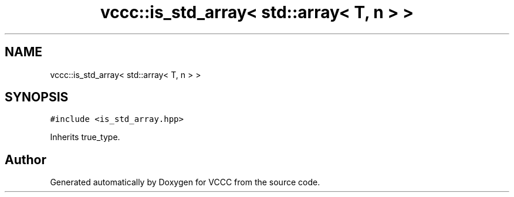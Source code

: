 .TH "vccc::is_std_array< std::array< T, n > >" 3 "Fri Dec 18 2020" "VCCC" \" -*- nroff -*-
.ad l
.nh
.SH NAME
vccc::is_std_array< std::array< T, n > >
.SH SYNOPSIS
.br
.PP
.PP
\fC#include <is_std_array\&.hpp>\fP
.PP
Inherits true_type\&.

.SH "Author"
.PP 
Generated automatically by Doxygen for VCCC from the source code\&.
